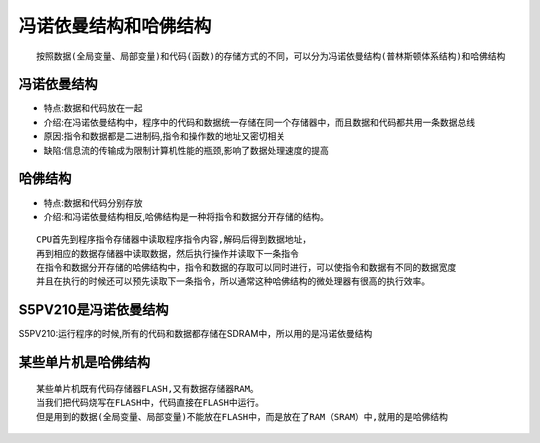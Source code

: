 冯诺依曼结构和哈佛结构
======================
:: 
	
	按照数据(全局变量、局部变量)和代码(函数)的存储方式的不同，可以分为冯诺依曼结构(普林斯顿体系结构)和哈佛结构
	
冯诺依曼结构
-------------
- 特点:数据和代码放在一起
- 介绍:在冯诺依曼结构中，程序中的代码和数据统一存储在同一个存储器中，而且数据和代码都共用一条数据总线
- 原因:指令和数据都是二进制码,指令和操作数的地址又密切相关
- 缺陷:信息流的传输成为限制计算机性能的瓶颈,影响了数据处理速度的提高

哈佛结构
-------------
- 特点:数据和代码分别存放
- 介绍:和冯诺依曼结构相反,哈佛结构是一种将指令和数据分开存储的结构。
::
	
	CPU首先到程序指令存储器中读取程序指令内容,解码后得到数据地址，
	再到相应的数据存储器中读取数据，然后执行操作并读取下一条指令
	在指令和数据分开存储的哈佛结构中，指令和数据的存取可以同时进行，可以使指令和数据有不同的数据宽度		
	并且在执行的时候还可以预先读取下一条指令，所以通常这种哈佛结构的微处理器有很高的执行效率。
	
S5PV210是冯诺依曼结构
---------------------
S5PV210:运行程序的时候,所有的代码和数据都存储在SDRAM中，所以用的是冯诺依曼结构

某些单片机是哈佛结构
----------------------
::

	某些单片机既有代码存储器FLASH,又有数据存储器RAM。
	当我们把代码烧写在FLASH中，代码直接在FLASH中运行。
	但是用到的数据(全局变量、局部变量)不能放在FLASH中，而是放在了RAM（SRAM）中,就用的是哈佛结构
